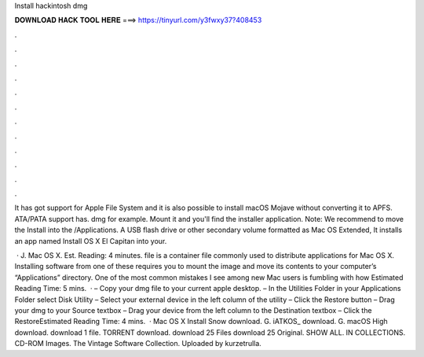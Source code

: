 Install hackintosh dmg



𝐃𝐎𝐖𝐍𝐋𝐎𝐀𝐃 𝐇𝐀𝐂𝐊 𝐓𝐎𝐎𝐋 𝐇𝐄𝐑𝐄 ===> https://tinyurl.com/y3fwxy37?408453



.



.



.



.



.



.



.



.



.



.



.



.

It has got support for Apple File System and it is also possible to install macOS Mojave without converting it to APFS. ATA/PATA support has. dmg for example. Mount it and you'll find the installer application. Note: We recommend to move the Install  into the /Applications. A USB flash drive or other secondary volume formatted as Mac OS Extended, It installs an app named Install OS X El Capitan into your.

 · J. Mac OS X. Est. Reading: 4 minutes.  file is a container file commonly used to distribute applications for Mac OS X. Installing software from one of these requires you to mount the image and move its contents to your computer’s “Applications” directory. One of the most common mistakes I see among new Mac users is fumbling with how Estimated Reading Time: 5 mins.  · – Copy your dmg file to your current apple desktop. – In the Utilities Folder in your Applications Folder select Disk Utility – Select your external device in the left column of the utility – Click the Restore button – Drag your dmg to your Source textbox – Drag your device from the left column to the Destination textbox – Click the RestoreEstimated Reading Time: 4 mins.  · Mac OS X Install Snow  download. G. iATKOS_ download. G. macOS High  download. download 1 file. TORRENT download. download 25 Files download 25 Original. SHOW ALL. IN COLLECTIONS. CD-ROM Images. The Vintage Software Collection. Uploaded by kurzetrulla.
